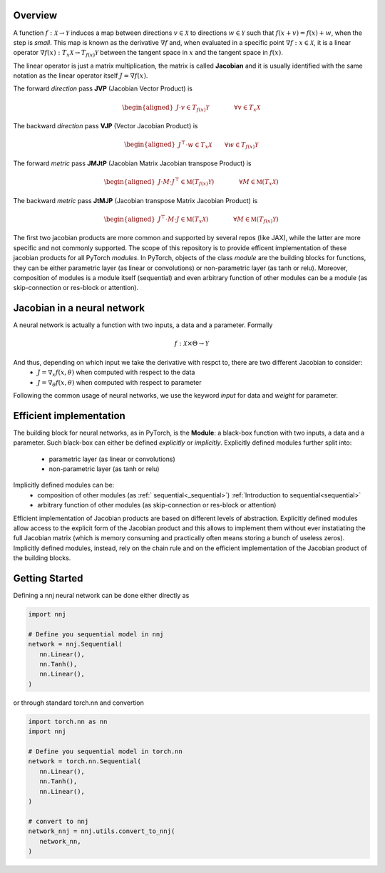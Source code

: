 .. _introduction:

Overview
=============

A function :math:`f: \mathcal{X}\rightarrow\mathcal{Y}` induces a map between directions :math:`v\in\mathcal{X}` to directions :math:`w\in\mathcal{Y}` such that :math:`f(x + v) = f(x) + w`, when the step is *small*. 
This map is known as the derivative :math:`\nabla f` and, when evaluated in a specific point :math:`\nabla f: x\in\mathcal{X}`, it is a linear operator :math:`\nabla f(x): T_x\mathcal{X}\rightarrow T_{f(x)}\mathcal{Y}` between the tangent space in :math:`x` and the tangent space in :math:`f(x)`. 

The linear operator is just a matrix multiplication, the matrix is called **Jacobian** and it is usually identified with the same notation as the linear operator itself :math:`J=\nabla f(x)`.

The forward *direction* pass **JVP** (Jacobian Vector Product) is

.. math::
    \begin{aligned}
    J \cdot v \in  T_{f(x)}\mathcal{Y}
    \qquad\qquad \forall v\in  T_x\mathcal{X}
    \end{aligned}

The backward *direction* pass **VJP** (Vector Jacobian Product) is

.. math::
    \begin{aligned}
    J^\top \cdot w \in  T_x\mathcal{X}
    \qquad \forall w\in  T_{f(x)}\mathcal{Y}
    \end{aligned}


The forward *metric* pass **JMJtP** (Jacobian Matrix Jacobian transpose Product) is

.. math::
    \begin{aligned}
    J \cdot M \cdot J^\top \in  \mathfrak{M}(T_{f(x)}\mathcal{Y})
    \qquad\qquad \forall M\in \mathfrak{M}(T_x\mathcal{X})
    \end{aligned}

The backward *metric* pass **JtMJP** (Jacobian transpose Matrix Jacobian Product) is

.. math::
    \begin{aligned}
    J^\top \cdot M \cdot J \in  \mathfrak{M}(T_x\mathcal{X})
    \qquad\qquad \forall M\in \mathfrak{M}(T_{f(x)}\mathcal{Y})
    \end{aligned}

The first two jacobian products are more common and supported by several repos (like JAX), while the latter are more specific and not commonly supported. 
The scope of this repository is to provide efficent implementation of these jacobian products for all PyTorch *modules*.
In PyTorch, objects of the class *module* are the building blocks for functions, they can be either parametric layer (as linear or convolutions) or non-parametric layer (as tanh or relu). 
Moreover, composition of modules is a module itself (sequential) and even arbitrary function of other modules can be a module (as skip-connection or res-block or attention). 


Jacobian in a neural network
==============================
A neural network is actually a function with two inputs, a data and a parameter. Formally 

.. math::
    f: \mathcal{X}\times\Theta\rightarrow\mathcal{Y}
    
And thus, depending on which input we take the derivative with respct to, there are two different Jacobian to consider: 
 * :math:`J=\nabla_x f(x,\theta)` when computed with respect to the data
 * :math:`J=\nabla_\theta f(x,\theta)` when computed with respect to parameter

Following the common usage of neural networks, we use the keyword *input* for data and *weight* for parameter.



Efficient implementation
==========================
The building block for neural networks, as in PyTorch, is the **Module**: a black-box function with two inputs, a data and a parameter. Such black-box can either be defined *explicitly* or *implicitly*.
Explicitly defined modules further split into:
 * parametric layer (as linear or convolutions)
 * non-parametric layer (as tanh or relu)

Implicitly defined modules can be:
 * composition of other modules (as :ref:` sequential<_sequential>`)   :ref:`Introduction to sequential<sequential>`
 * arbitrary function of other modules (as skip-connection or res-block or attention)
Efficient implementation of Jacobian products are based on different levels of abstraction. 
Explicitly defined modules allow access to the explicit form of the Jacobian product and this allows to implement them without ever instatiating the full Jacobian matrix (which is memory consuming and practically often means storing a bunch of useless zeros).
Implicitly defined modules, instead, rely on the chain rule and on the efficient implementation of the Jacobian product of the building blocks.




Getting Started
=================
Defining a nnj neural network can be done either directly as


.. code-block:: python

   import nnj

   # Define you sequential model in nnj
   network = nnj.Sequential(
      nn.Linear(),
      nn.Tanh(),
      nn.Linear(),
   )

or through standard torch.nn and convertion

.. code-block:: python

   import torch.nn as nn
   import nnj

   # Define you sequential model in torch.nn
   network = torch.nn.Sequential(
      nn.Linear(),
      nn.Tanh(),
      nn.Linear(),
   )

   # convert to nnj
   network_nnj = nnj.utils.convert_to_nnj(
      network_nn,
   )
